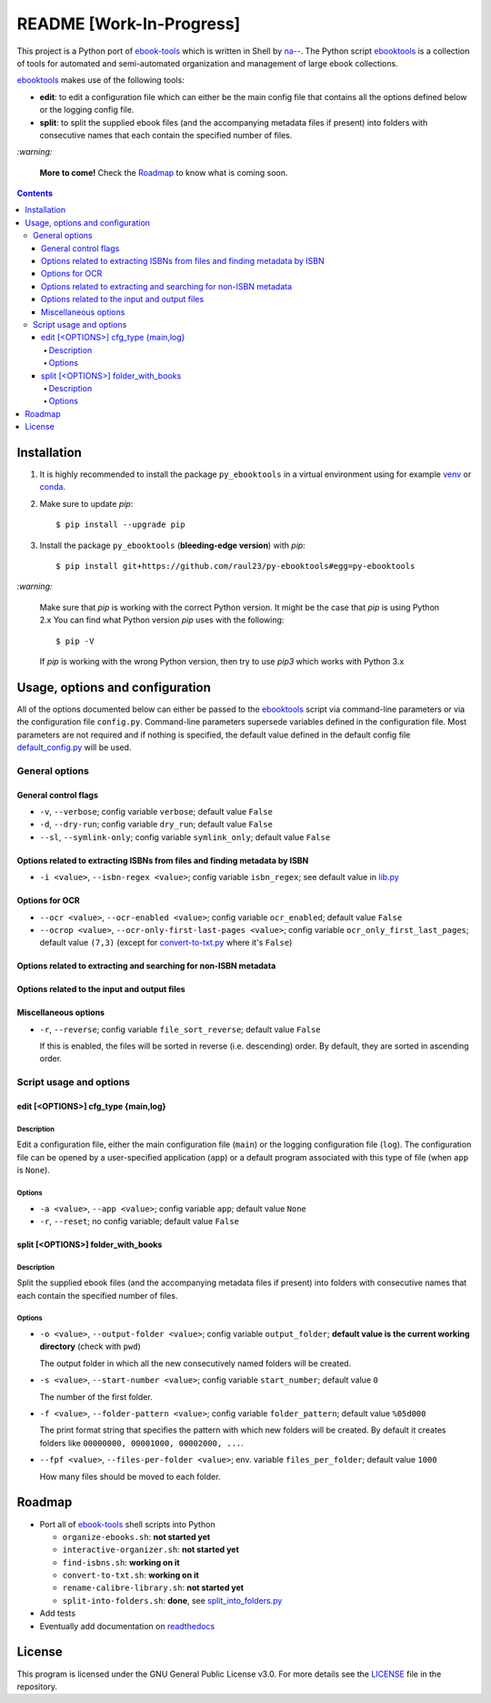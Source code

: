 =========================
README [Work-In-Progress]
=========================

.. raw:: html

  <p align="center">
    <br> 🚧 &nbsp;&nbsp;&nbsp;<b>Work-In-Progress</b>
  </p>

This project is a Python port of `ebook-tools`_ which is written in Shell by
`na--`_. The Python script `ebooktools`_ is a collection of tools for automated
and semi-automated organization and management of large ebook collections.

`ebooktools`_ makes use of the following tools:

- **edit**: to edit a configuration file which can either be the main config
  file that contains all the options defined below or the logging config file.
- **split**: to split the supplied ebook files (and the accompanying metadata
  files if present) into folders with consecutive names that each contain the
  specified number of files.

`:warning:`

  **More to come!** Check the `Roadmap <#roadmap>`_ to know what is coming soon.

.. contents:: **Contents**
   :depth: 4
   :local:
   :backlinks: top

Installation
============
1. It is highly recommended to install the package ``py_ebooktools`` in a virtual
   environment using for example `venv`_ or `conda`_.

2. Make sure to update *pip*::

   $ pip install --upgrade pip

3. Install the package ``py_ebooktools`` (**bleeding-edge version**) with *pip*::

   $ pip install git+https://github.com/raul23/py-ebooktools#egg=py-ebooktools

`:warning:`

   Make sure that *pip* is working with the correct Python version. It might be
   the case that *pip* is using Python 2.x You can find what Python version
   *pip* uses with the following::

      $ pip -V

   If *pip* is working with the wrong Python version, then try to use *pip3*
   which works with Python 3.x

Usage, options and configuration
================================
All of the options documented below can either be passed to the `ebooktools`_
script via command-line parameters or via the configuration file ``config.py``.
Command-line parameters supersede variables defined in the configuration file.
Most parameters are not required and if nothing is specified, the default value
defined in the default config file `default_config.py`_ will be used.

General options
---------------
General control flags
^^^^^^^^^^^^^^^^^^^^^
* ``-v``, ``--verbose``; config variable ``verbose``; default value ``False``
* ``-d``, ``--dry-run``; config variable ``dry_run``; default value ``False``
* ``--sl``, ``--symlink-only``; config variable ``symlink_only``; default value
  ``False``

Options related to extracting ISBNs from files and finding metadata by ISBN
^^^^^^^^^^^^^^^^^^^^^^^^^^^^^^^^^^^^^^^^^^^^^^^^^^^^^^^^^^^^^^^^^^^^^^^^^^^
* ``-i <value>``, ``--isbn-regex <value>``; config variable ``isbn_regex``; see
  default value in `lib.py`_

Options for OCR
^^^^^^^^^^^^^^^
* ``--ocr <value>``, ``--ocr-enabled <value>``; config variable ``ocr_enabled``;
  default value ``False``
* ``--ocrop <value>``, ``--ocr-only-first-last-pages <value>``; config variable 
  ``ocr_only_first_last_pages``; default value ``(7,3)`` (except for
  `convert-to-txt.py`_ where it's ``False``)

Options related to extracting and searching for non-ISBN metadata
^^^^^^^^^^^^^^^^^^^^^^^^^^^^^^^^^^^^^^^^^^^^^^^^^^^^^^^^^^^^^^^^^

Options related to the input and output files
^^^^^^^^^^^^^^^^^^^^^^^^^^^^^^^^^^^^^^^^^^^^^

Miscellaneous options
^^^^^^^^^^^^^^^^^^^^^
* ``-r``, ``--reverse``; config variable ``file_sort_reverse``; default value
  ``False``

  If this is enabled, the files will be sorted in reverse (i.e. descending) order. 
  By default, they are sorted in ascending order.

Script usage and options
------------------------
edit [<OPTIONS>] cfg_type {main,log}
^^^^^^^^^^^^^^^^^^^^^^^^^^^^^^^^^^^^
Description
"""""""""""
Edit a configuration file, either the main configuration file (``main``) or the 
logging configuration file (``log``). The configuration file can be opened by a
user-specified application (``app``) or a default program associated with this
type of file (when ``app`` is ``None``).

Options
"""""""
* ``-a <value>``, ``--app <value>``; config variable ``app``; 
  default value ``None``
* ``-r``, ``--reset``; no config variable; default value ``False``

split [<OPTIONS>] folder_with_books
^^^^^^^^^^^^^^^^^^^^^^^^^^^^^^^^^^^
Description
"""""""""""
Split the supplied ebook files (and the accompanying metadata files if present)
into folders with consecutive names that each contain the specified number of
files.

Options
"""""""
* ``-o <value>``, ``--output-folder <value>``; config variable ``output_folder``;
  **default value is the current working directory** (check with ``pwd``)
  
  The output folder in which all the new consecutively named folders will be
  created.
  
* ``-s <value>``, ``--start-number <value>``; config variable ``start_number``;
  default value ``0``

  The number of the first folder. 

* ``-f <value>``, ``--folder-pattern <value>``; config variable
  ``folder_pattern``; default value ``%05d000``
  
  The print format string that specifies the pattern with which new folders
  will be created. By default it creates folders like
  ``00000000, 00001000, 00002000, ...``.
  
* ``--fpf <value>``, ``--files-per-folder <value>``; env. variable 
  ``files_per_folder``; default value ``1000``

  How many files should be moved to each folder.

Roadmap
=======
- Port all of `ebook-tools`_ shell scripts into Python

  - ``organize-ebooks.sh``: **not started yet**
  - ``interactive-organizer.sh``: **not started yet**
  - ``find-isbns.sh``: **working on it**
  - ``convert-to-txt.sh``: **working on it**
  - ``rename-calibre-library.sh``: **not started yet**
  - ``split-into-folders.sh``: **done**, see `split_into_folders.py`_
- Add tests
- Eventually add documentation on `readthedocs <https://readthedocs.org/>`__

License
=======
This program is licensed under the GNU General Public License v3.0. For more
details see the `LICENSE`_ file in the repository.

.. URLs
.. _conda: https://docs.conda.io/en/latest/
.. _convert-to-txt.py: https://github.com/raul23/py-ebooktools/blob/master/pyebooktools/convert_to_txt.py
.. _convert-to-txt.sh: https://github.com/na--/ebook-tools/blob/master/convert-to-txt.sh
.. _default_config.py: https://github.com/raul23/py-ebooktools/blob/master/pyebooktools/configs/default_config.py
.. _ebook-tools: https://github.com/na--/ebook-tools
.. _ebooktools: https://github.com/raul23/py-ebooktools/blob/master/pyebooktools/scripts/ebooktools
.. _find-isbns.sh: https://github.com/na--/ebook-tools/blob/master/find-isbns.sh
.. _interactive-organizer.sh: https://github.com/na--/ebook-tools/blob/master/interactive-organizer.sh
.. _lib.py: https://github.com/raul23/py-ebooktools/blob/master/pyebooktools/lib.py
.. _LICENSE: https://github.com/raul23/py-ebooktools/blob/master/LICENSE
.. _na--: https://github.com/na--
.. _organize-ebooks.sh: https://github.com/na--/ebook-tools/blob/master/organize-ebooks.sh
.. _rename-calibre-library.sh: https://github.com/na--/ebook-tools/blob/master/rename-calibre-library.sh
.. _split-into-folders.sh: https://github.com/na--/ebook-tools/blob/master/split-into-folders.sh
.. _split_into_folders.py: https://github.com/raul23/py-ebooktools/blob/master/pyebooktools/split_into_folders.py
.. _venv: https://docs.python.org/3/library/venv.html#module-venv
